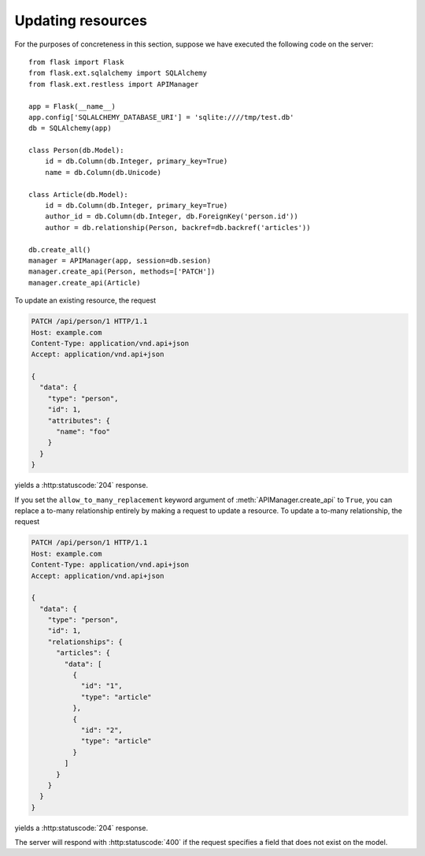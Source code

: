 .. _updating:

Updating resources
==================

For the purposes of concreteness in this section, suppose we have executed the
following code on the server::

    from flask import Flask
    from flask.ext.sqlalchemy import SQLAlchemy
    from flask.ext.restless import APIManager

    app = Flask(__name__)
    app.config['SQLALCHEMY_DATABASE_URI'] = 'sqlite:////tmp/test.db'
    db = SQLAlchemy(app)

    class Person(db.Model):
        id = db.Column(db.Integer, primary_key=True)
        name = db.Column(db.Unicode)

    class Article(db.Model):
        id = db.Column(db.Integer, primary_key=True)
        author_id = db.Column(db.Integer, db.ForeignKey('person.id'))
        author = db.relationship(Person, backref=db.backref('articles'))

    db.create_all()
    manager = APIManager(app, session=db.sesion)
    manager.create_api(Person, methods=['PATCH'])
    manager.create_api(Article)

To update an existing resource, the request

.. sourcecode:: http

   PATCH /api/person/1 HTTP/1.1
   Host: example.com
   Content-Type: application/vnd.api+json
   Accept: application/vnd.api+json

   {
     "data": {
       "type": "person",
       "id": 1,
       "attributes": {
         "name": "foo"
       }
     }
   }

yields a :http:statuscode:`204` response.

If you set the ``allow_to_many_replacement`` keyword argument of
:meth:`APIManager.create_api` to ``True``, you can replace a to-many
relationship entirely by making a request to update a resource. To update a
to-many relationship, the request

.. sourcecode:: http

   PATCH /api/person/1 HTTP/1.1
   Host: example.com
   Content-Type: application/vnd.api+json
   Accept: application/vnd.api+json

   {
     "data": {
       "type": "person",
       "id": 1,
       "relationships": {
         "articles": {
           "data": [
             {
               "id": "1",
               "type": "article"
             },
             {
               "id": "2",
               "type": "article"
             }
           ]
         }
       }
     }
   }

yields a :http:statuscode:`204` response.

The server will respond with :http:statuscode:`400` if the request specifies a
field that does not exist on the model.
